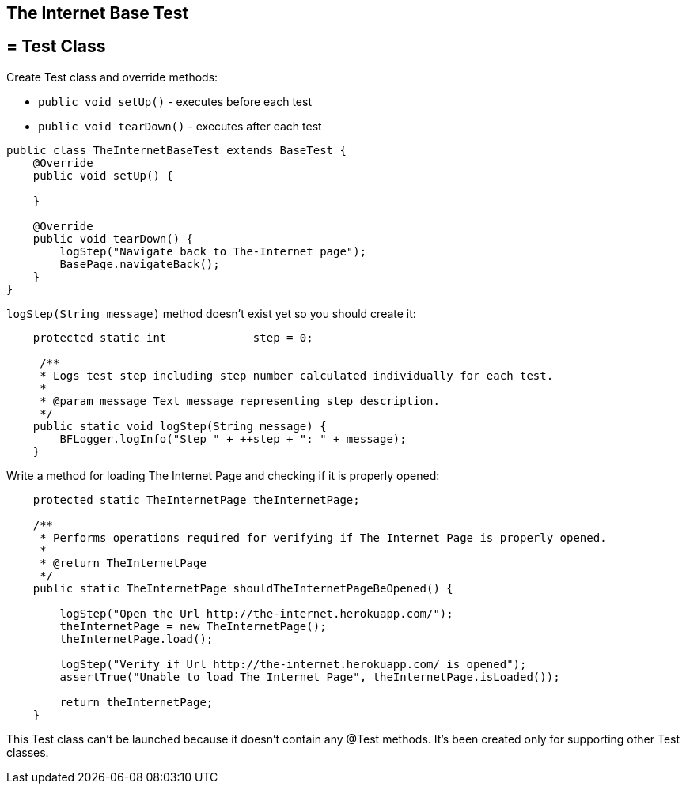 ==  The Internet Base Test

== = Test Class

Create Test class and override methods: 

* `public void setUp()` - executes before each test 
* `public void tearDown()` - executes after each test 

----
public class TheInternetBaseTest extends BaseTest {
    @Override
    public void setUp() {
         
    }

    @Override
    public void tearDown() {
        logStep("Navigate back to The-Internet page");  
        BasePage.navigateBack(); 
    }
}
----

`logStep(String message)` method doesn't exist yet so you should create it:

----
    protected static int             step = 0;

     /**
     * Logs test step including step number calculated individually for each test.
     *
     * @param message Text message representing step description.
     */
    public static void logStep(String message) {
        BFLogger.logInfo("Step " + ++step + ": " + message); 
    }
----

Write a method for loading The Internet Page and checking if it is properly opened:

----
    protected static TheInternetPage theInternetPage;

    /**
     * Performs operations required for verifying if The Internet Page is properly opened.
     *
     * @return TheInternetPage
     */
    public static TheInternetPage shouldTheInternetPageBeOpened() {

        logStep("Open the Url http://the-internet.herokuapp.com/"); 
        theInternetPage = new TheInternetPage();  
        theInternetPage.load(); 

        logStep("Verify if Url http://the-internet.herokuapp.com/ is opened");   
        assertTrue("Unable to load The Internet Page", theInternetPage.isLoaded()); 

        return theInternetPage; 
    }
----

This Test class can't be launched because it doesn't contain any @Test methods. It's been created only for supporting other Test classes. 